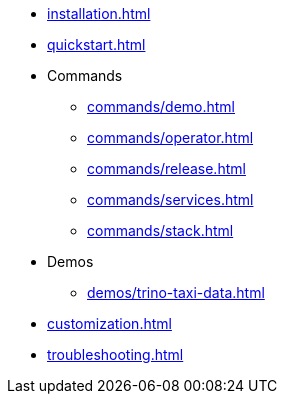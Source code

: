 * xref:installation.adoc[]
* xref:quickstart.adoc[]
* Commands
** xref:commands/demo.adoc[]
** xref:commands/operator.adoc[]
** xref:commands/release.adoc[]
** xref:commands/services.adoc[]
** xref:commands/stack.adoc[]
* Demos
** xref:demos/trino-taxi-data.adoc[]
* xref:customization.adoc[]
* xref:troubleshooting.adoc[]
